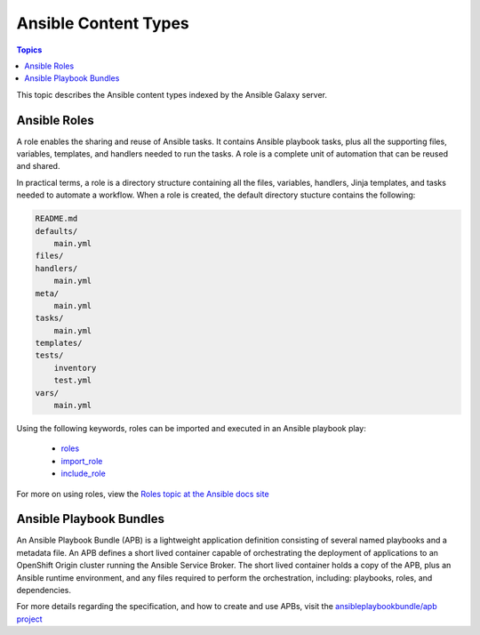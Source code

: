 .. _content_types:

*********************
Ansible Content Types
*********************

.. contents:: Topics


This topic describes the Ansible content types indexed by the Ansible Galaxy server.


.. _ansible_roles:

Ansible Roles
=============

A role enables the sharing and reuse of Ansible tasks. It contains Ansible playbook tasks, plus all the
supporting files, variables, templates, and handlers needed to run the tasks. A role is a complete unit of
automation that can be reused and shared.

In practical terms, a role is a directory structure containing all the files, variables, handlers, Jinja templates,
and tasks needed to automate a workflow. When a role is created, the default directory stucture contains the following:

.. code-block:: bash

    README.md
    defaults/
        main.yml
    files/
    handlers/
        main.yml
    meta/
        main.yml
    tasks/
        main.yml
    templates/
    tests/
        inventory
        test.yml
    vars/
        main.yml

Using the following keywords, roles can be imported and executed in an Ansible playbook play:

  * `roles <https://docs.ansible.com/ansible/latest/user_guide/playbooks_reuse_roles.html?highlight=roles#id6>`_
  * `import_role <https://docs.ansible.com/ansible/latest/modules/import_role_module.html?highlight=import_role>`_
  * `include_role <https://docs.ansible.com/ansible/latest/modules/include_role_module.html?highlight=include_role>`_

For more on using roles, view the `Roles topic at the Ansible docs site <https://docs.ansible.com/ansible/latest/user_guide/playbooks_reuse_roles.html?highlight=roles>`_


.. _ansible_playbook_bundles:

Ansible Playbook Bundles
========================

An Ansible Playbook Bundle (APB) is a lightweight application definition consisting of several named playbooks and a
metadata file. An APB defines a short lived container capable of orchestrating the deployment of applications to an
OpenShift Origin cluster running the Ansible Service Broker. The short lived container holds a copy of the APB, plus
an Ansible runtime environment, and any files required to perform the orchestration, including: playbooks, roles, and
dependencies. 

For more details regarding the specification, and how to create and use APBs, visit the `ansibleplaybookbundle/apb
project <https://github.com/automationbroker/apb>`_
